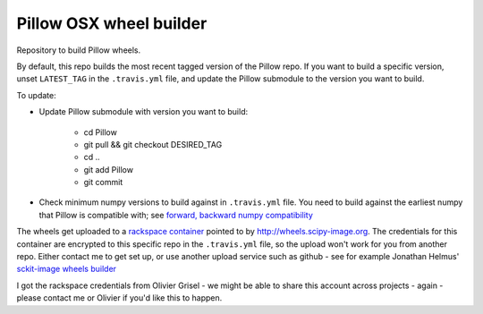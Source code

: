 ########################
Pillow OSX wheel builder
########################

Repository to build Pillow wheels.

By default, this repo builds the most recent tagged version of the Pillow
repo. If you want to build a specific version, unset ``LATEST_TAG`` in the
``.travis.yml`` file, and update the Pillow submodule to the version you
want to build.

To update:

* Update Pillow submodule with version you want to build:

    * cd Pillow
    * git pull && git checkout DESIRED_TAG
    * cd ..
    * git add Pillow
    * git commit

* Check minimum numpy versions to build against in ``.travis.yml`` file.  You
  need to build against the earliest numpy that Pillow is compatible with;
  see `forward, backward numpy compatibility
  <http://stackoverflow.com/questions/17709641/valueerror-numpy-dtype-has-the-wrong-size-try-recompiling/18369312#18369312>`_

The wheels get uploaded to a `rackspace container
<http://a365fff413fe338398b6-1c8a9b3114517dc5fe17b7c3f8c63a43.r19.cf2.rackcdn.com>`_
pointed to by http://wheels.scipy-image.org.  The credentials for this container
are encrypted to this specific repo in the ``.travis.yml`` file, so the upload
won't work for you from another repo.  Either contact me to get set up, or
use another upload service such as github - see for example Jonathan Helmus'
`sckit-image wheels builder
<https://github.com/jjhelmus/Pillow-ci-wheel-builder>`_

I got the rackspace credentials from Olivier Grisel - we might be able to share
this account across projects - again - please contact me or Olivier if you'd
like this to happen.
